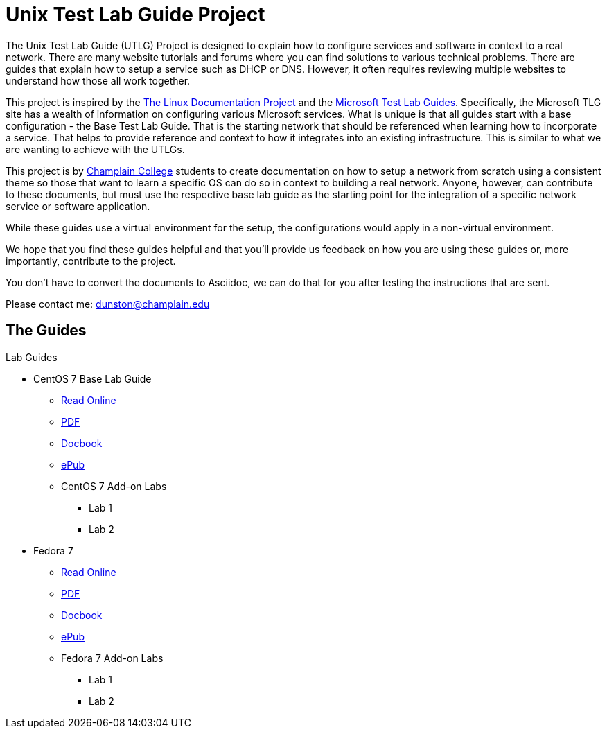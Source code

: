 = Unix Test Lab Guide Project

The Unix Test Lab Guide (UTLG) Project is designed to explain how to configure services and software in context to a real network.  There are many website tutorials and forums where you can find solutions to various technical problems.  There are guides that explain how to setup a service such as DHCP or DNS.  However, it often requires reviewing multiple websites to understand how those all work together.

This project is inspired by the http://www.tldp.org/[The Linux Documentation Project]  and the https://social.technet.microsoft.com/wiki/contents/articles/1262.test-lab-guides.aspx[Microsoft Test Lab Guides].  Specifically, the Microsoft TLG site has a wealth of information on configuring various Microsoft services.  What is unique is that all guides start with a base configuration - the Base Test Lab Guide.  That is the starting network that should be referenced when learning how to incorporate a service.  That helps to provide reference and context to how it integrates into an existing infrastructure.  This is similar to what we are wanting to achieve with the UTLGs.

This project is by https://www.champlain.edu[Champlain College]  students to create documentation on how to setup a network from scratch using a consistent theme so those that want to learn a specific OS can do so in context to building a real network.  Anyone, however, can contribute to these documents, but must use the respective base lab guide as the starting point for the integration of a specific network service or software application.

While these guides use a virtual environment for the setup, the configurations would apply in a non-virtual environment.

We hope that you find these guides helpful and that you'll provide us feedback on how you are using these guides or, more importantly, contribute to the project.

You don't have to convert the documents to Asciidoc, we can do that for you after testing the instructions that are sent.

Please contact me:  dunston@champlain.edu

== The Guides

.Lab Guides
* CentOS 7 Base Lab Guide
** https://github.com/learnsia/Unix-Test-Lab-Guides/blob/master/CentOS7/Centos07Base.adoc[Read Online]
** https://github.com/learnsia/Unix-Test-Lab-Guides/blob/master/CentOS7/Centos07Base.pdf[PDF]
** https://github.com/learnsia/Unix-Test-Lab-Guides/blob/master/CentOS7/Centos07Base.xml[Docbook]
** https://github.com/learnsia/Unix-Test-Lab-Guides/blob/master/CentOS7/Centos07Base.epub[ePub]
** CentOS 7 Add-on Labs
*** Lab 1
*** Lab 2

* Fedora 7 
** https://github.com/learnsia/Unix-Test-Lab-Guides/blob/master/Fedora27/Fedora27.adoc[Read Online]
** https://github.com/learnsia/Unix-Test-Lab-Guides/blob/master/Fedora27/Fedora27.pdf[PDF]
** https://github.com/learnsia/Unix-Test-Lab-Guides/blob/master/Fedora27/Fedora27.xml[Docbook]
** https://github.com/learnsia/Unix-Test-Lab-Guides/blob/master/Fedora27/Fedora27.epub[ePub]
** Fedora 7 Add-on Labs
*** Lab 1
*** Lab 2
